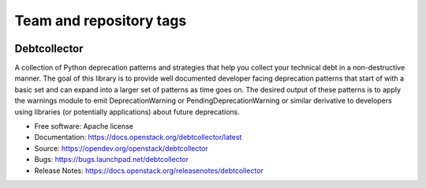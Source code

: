 ========================
Team and repository tags
========================

.. image:: https://governance.openstack.org/tc/badges/debtcollector.svg
    :target: https://governance.openstack.org/tc/reference/tags/index.html

.. Change things from this point on

Debtcollector
=============

.. image:: https://img.shields.io/pypi/v/debtcollector.svg
    :target: https://pypi.org/project/debtcollector/
    :alt: Latest Version

A collection of Python deprecation patterns and strategies that help you
collect your technical debt in a non-destructive manner. The goal of this
library is to provide well documented developer facing deprecation
patterns that start of with a basic set and can expand into a larger
set of patterns as time goes on. The desired output of these patterns
is to apply the warnings module to emit DeprecationWarning or PendingDeprecationWarning
or similar derivative to developers using libraries (or potentially
applications) about future deprecations.


* Free software: Apache license
* Documentation: https://docs.openstack.org/debtcollector/latest
* Source: https://opendev.org/openstack/debtcollector
* Bugs: https://bugs.launchpad.net/debtcollector
* Release Notes: https://docs.openstack.org/releasenotes/debtcollector



